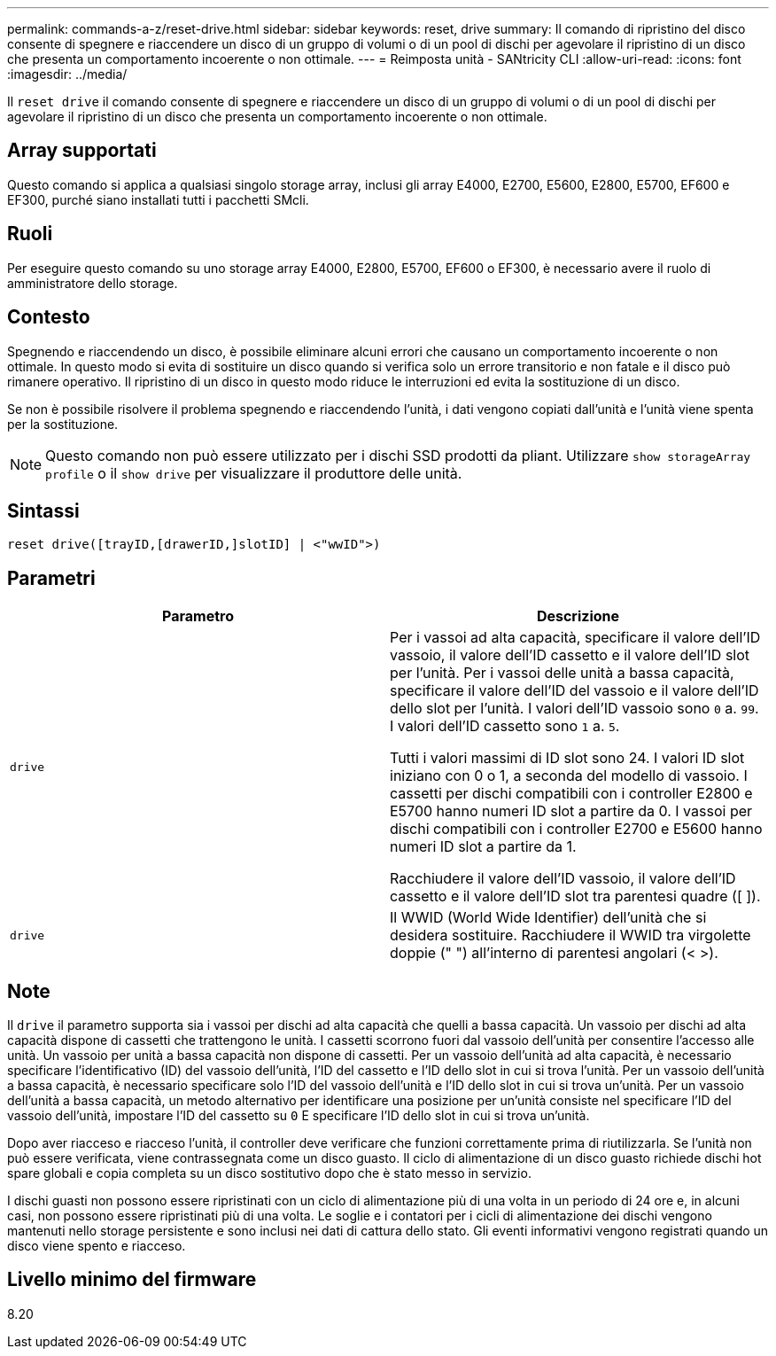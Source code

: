 ---
permalink: commands-a-z/reset-drive.html 
sidebar: sidebar 
keywords: reset, drive 
summary: Il comando di ripristino del disco consente di spegnere e riaccendere un disco di un gruppo di volumi o di un pool di dischi per agevolare il ripristino di un disco che presenta un comportamento incoerente o non ottimale. 
---
= Reimposta unità - SANtricity CLI
:allow-uri-read: 
:icons: font
:imagesdir: ../media/


[role="lead"]
Il `reset drive` il comando consente di spegnere e riaccendere un disco di un gruppo di volumi o di un pool di dischi per agevolare il ripristino di un disco che presenta un comportamento incoerente o non ottimale.



== Array supportati

Questo comando si applica a qualsiasi singolo storage array, inclusi gli array E4000, E2700, E5600, E2800, E5700, EF600 e EF300, purché siano installati tutti i pacchetti SMcli.



== Ruoli

Per eseguire questo comando su uno storage array E4000, E2800, E5700, EF600 o EF300, è necessario avere il ruolo di amministratore dello storage.



== Contesto

Spegnendo e riaccendendo un disco, è possibile eliminare alcuni errori che causano un comportamento incoerente o non ottimale. In questo modo si evita di sostituire un disco quando si verifica solo un errore transitorio e non fatale e il disco può rimanere operativo. Il ripristino di un disco in questo modo riduce le interruzioni ed evita la sostituzione di un disco.

Se non è possibile risolvere il problema spegnendo e riaccendendo l'unità, i dati vengono copiati dall'unità e l'unità viene spenta per la sostituzione.

[NOTE]
====
Questo comando non può essere utilizzato per i dischi SSD prodotti da pliant. Utilizzare `show storageArray profile` o il `show drive` per visualizzare il produttore delle unità.

====


== Sintassi

[source, cli]
----
reset drive([trayID,[drawerID,]slotID] | <"wwID">)
----


== Parametri

|===
| Parametro | Descrizione 


 a| 
`drive`
 a| 
Per i vassoi ad alta capacità, specificare il valore dell'ID vassoio, il valore dell'ID cassetto e il valore dell'ID slot per l'unità. Per i vassoi delle unità a bassa capacità, specificare il valore dell'ID del vassoio e il valore dell'ID dello slot per l'unità. I valori dell'ID vassoio sono `0` a. `99`. I valori dell'ID cassetto sono `1` a. `5`.

Tutti i valori massimi di ID slot sono 24. I valori ID slot iniziano con 0 o 1, a seconda del modello di vassoio. I cassetti per dischi compatibili con i controller E2800 e E5700 hanno numeri ID slot a partire da 0. I vassoi per dischi compatibili con i controller E2700 e E5600 hanno numeri ID slot a partire da 1.

Racchiudere il valore dell'ID vassoio, il valore dell'ID cassetto e il valore dell'ID slot tra parentesi quadre ([ ]).



 a| 
`drive`
 a| 
Il WWID (World Wide Identifier) dell'unità che si desidera sostituire. Racchiudere il WWID tra virgolette doppie (" ") all'interno di parentesi angolari (< >).

|===


== Note

Il `drive` il parametro supporta sia i vassoi per dischi ad alta capacità che quelli a bassa capacità. Un vassoio per dischi ad alta capacità dispone di cassetti che trattengono le unità. I cassetti scorrono fuori dal vassoio dell'unità per consentire l'accesso alle unità. Un vassoio per unità a bassa capacità non dispone di cassetti. Per un vassoio dell'unità ad alta capacità, è necessario specificare l'identificativo (ID) del vassoio dell'unità, l'ID del cassetto e l'ID dello slot in cui si trova l'unità. Per un vassoio dell'unità a bassa capacità, è necessario specificare solo l'ID del vassoio dell'unità e l'ID dello slot in cui si trova un'unità. Per un vassoio dell'unità a bassa capacità, un metodo alternativo per identificare una posizione per un'unità consiste nel specificare l'ID del vassoio dell'unità, impostare l'ID del cassetto su `0` E specificare l'ID dello slot in cui si trova un'unità.

Dopo aver riacceso e riacceso l'unità, il controller deve verificare che funzioni correttamente prima di riutilizzarla. Se l'unità non può essere verificata, viene contrassegnata come un disco guasto. Il ciclo di alimentazione di un disco guasto richiede dischi hot spare globali e copia completa su un disco sostitutivo dopo che è stato messo in servizio.

I dischi guasti non possono essere ripristinati con un ciclo di alimentazione più di una volta in un periodo di 24 ore e, in alcuni casi, non possono essere ripristinati più di una volta. Le soglie e i contatori per i cicli di alimentazione dei dischi vengono mantenuti nello storage persistente e sono inclusi nei dati di cattura dello stato. Gli eventi informativi vengono registrati quando un disco viene spento e riacceso.



== Livello minimo del firmware

8.20
